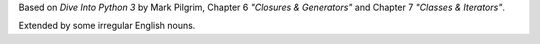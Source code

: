 Based on *Dive Into Python 3* by Mark Pilgrim, Chapter 6 *"Closures & Generators"* and Chapter 7 *"Classes & Iterators"*.

Extended by some irregular English nouns.
